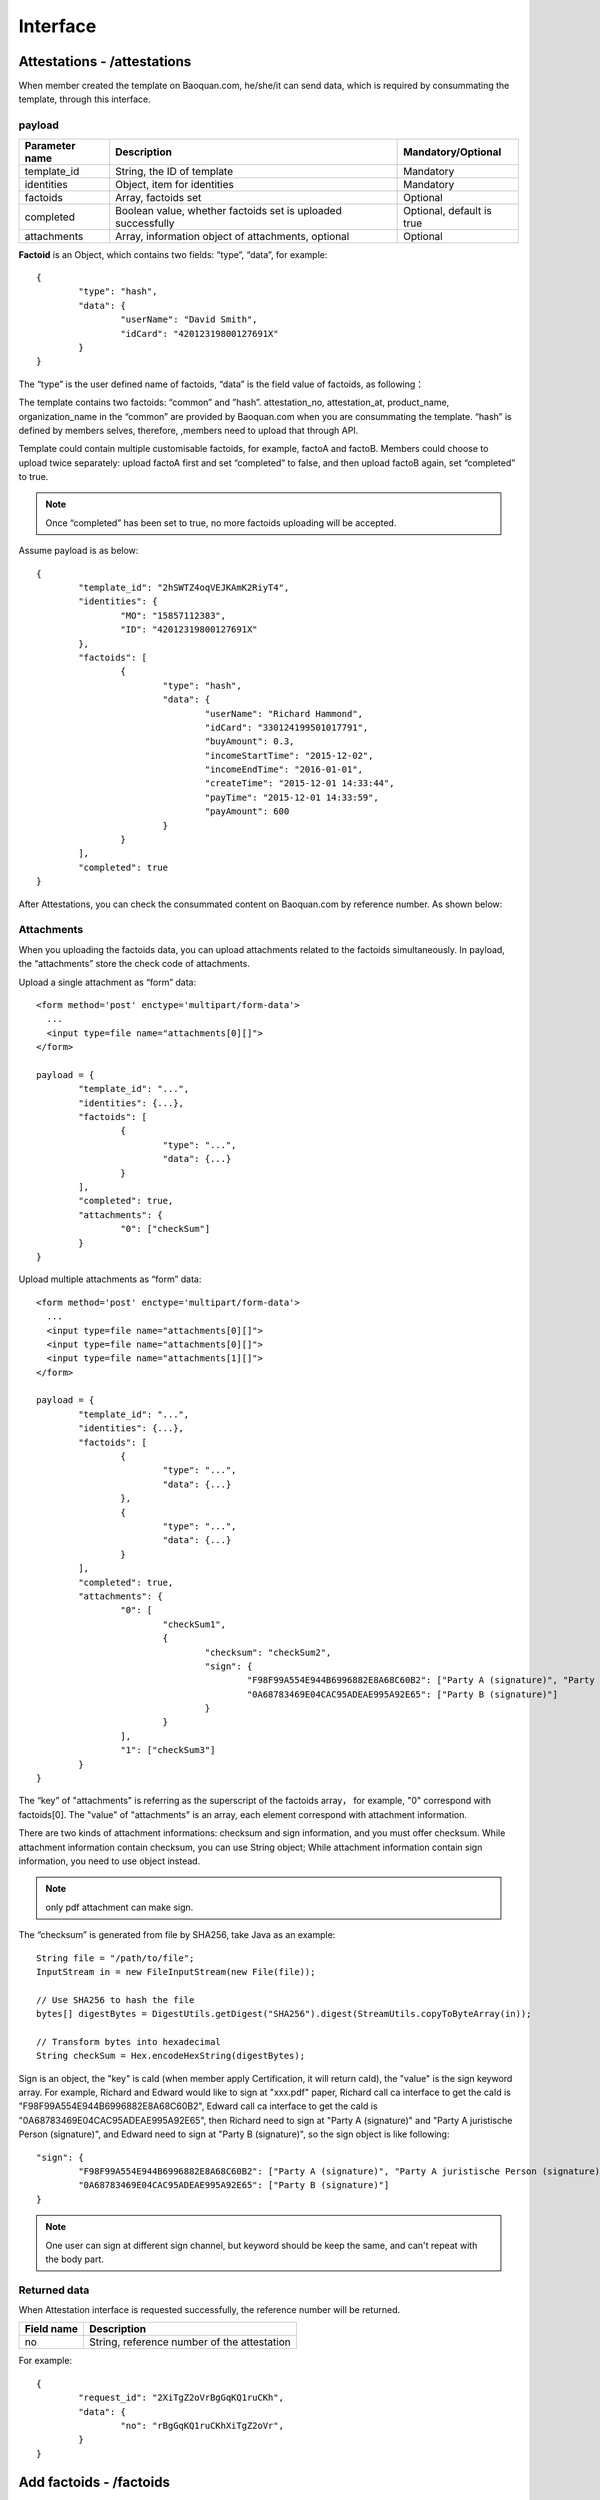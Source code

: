 Interface
===============

Attestations - /attestations
--------------------------------------------

When member created the template on Baoquan.com, he/she/it can send data, which is required by consummating the template, through this interface.

payload
^^^^^^^^^^^^^^^

=================  ============================================================== ================================
Parameter name     Description                                                     Mandatory/Optional
=================  ============================================================== ================================
template_id        String, the ID of template                                      Mandatory
identities         Object, item for identities                                     Mandatory
factoids           Array, factoids set                                             Optional
completed          Boolean value, whether factoids set is uploaded successfully     Optional, default is true
attachments        Array, information object of attachments, optional                      Optional
=================  ============================================================== ================================

**Factoid** is an Object, which contains two fields: “type”, “data”, for example::

	{
		"type": "hash",
		"data": {
			"userName": "David Smith",
			"idCard": "42012319800127691X"
		}
	}

The “type” is the user defined name of factoids, “data” is the field value of factoids, as following：

.. image:: images/use_template.png

The template contains two factoids: “common” and ”hash”. attestation_no, attestation_at, product_name, organization_name in the “common” are provided by Baoquan.com when you are consummating the template. “hash” is defined by members selves, therefore, ,members need to upload that through API.

Template could contain multiple customisable factoids, for example, factoA and factoB. Members could choose to upload twice separately: upload factoA first and set “completed” to false, and then upload factoB again, set “completed” to true.

.. note:: Once “completed” has been set to true, no more factoids uploading will be accepted.

Assume payload is as below::

	{
		"template_id": "2hSWTZ4oqVEJKAmK2RiyT4",
		"identities": {
			"MO": "15857112383",
			"ID": "42012319800127691X"
		},
		"factoids": [
			{
				"type": "hash",
				"data": {
					"userName": "Richard Hammond",
					"idCard": "330124199501017791",
					"buyAmount": 0.3,
					"incomeStartTime": "2015-12-02",
					"incomeEndTime": "2016-01-01",
					"createTime": "2015-12-01 14:33:44",
					"payTime": "2015-12-01 14:33:59",
					"payAmount": 600
				}
			}
		],
		"completed": true
	}

After Attestations, you can check the consummated content on Baoquan.com by reference number. As shown below:

.. image:: images/render_template.png

Attachments
^^^^^^^^^^^^^^^

When you uploading the factoids data, you can upload attachments related to the factoids simultaneously. In payload, the “attachments” store the check code of attachments.

Upload a single attachment as “form” data::

	<form method='post' enctype='multipart/form-data'>
	  ...
	  <input type=file name="attachments[0][]">
	</form>

	payload = {
		"template_id": "...",
		"identities": {...},
		"factoids": [
			{
				"type": "...",
				"data": {...}
			}
		],
		"completed": true,
		"attachments": {
			"0": ["checkSum"]
		}
	}

Upload multiple attachments as “form” data::

	<form method='post' enctype='multipart/form-data'>
	  ...
	  <input type=file name="attachments[0][]">
	  <input type=file name="attachments[0][]">
	  <input type=file name="attachments[1][]">
	</form>

	payload = {
		"template_id": "...",
		"identities": {...},
		"factoids": [
			{
				"type": "...",
				"data": {...}
			},
			{
				"type": "...",
				"data": {...}
			}
		],
		"completed": true,
		"attachments": {
			"0": [
				"checkSum1", 
				{
					"checksum": "checkSum2",
					"sign": {
						"F98F99A554E944B6996882E8A68C60B2": ["Party A (signature)", "Party A juristische Person (signature)"],
						"0A68783469E04CAC95ADEAE995A92E65": ["Party B (signature)"]
					}
				}
			],
			"1": ["checkSum3"]
		}
	}

The “key” of "attachments" is referring as the superscript of the factoids array， for example, "0" correspond with factoids[0]. The "value" of "attachments" is an array, each element correspond with attachment information.

There are two kinds of attachment informations: checksum and sign information, and you must offer checksum. While attachment information contain checksum, you can use String object; While attachment information contain sign  information, you need to use object instead.

.. note:: only pdf attachment can make sign.

The “checksum” is generated from file by SHA256, take Java as an example::

	String file = "/path/to/file";
	InputStream in = new FileInputStream(new File(file));

	// Use SHA256 to hash the file
	bytes[] digestBytes = DigestUtils.getDigest("SHA256").digest(StreamUtils.copyToByteArray(in));

	// Transform bytes into hexadecimal
	String checkSum = Hex.encodeHexString(digestBytes);

Sign is an object, the "key" is caId (when member apply Certification, it will return caId), the "value" is the sign keyword array. For example, Richard and Edward would like to sign at "xxx.pdf" paper, Richard call ca interface to get the caId is "F98F99A554E944B6996882E8A68C60B2", Edward call ca interface to get the caId is "0A68783469E04CAC95ADEAE995A92E65", then Richard need to sign at "Party A (signature)" and "Party A juristische Person (signature)", and Edward need to sign at "Party B (signature)", so the sign object is like following::

	"sign": {
		"F98F99A554E944B6996882E8A68C60B2": ["Party A (signature)", "Party A juristische Person (signature)"],
		"0A68783469E04CAC95ADEAE995A92E65": ["Party B (signature)"]
	}

.. note:: One user can sign at different sign channel, but keyword should be keep the same, and can't repeat with the body part.

Returned data
^^^^^^^^^^^^^^

When Attestation interface is requested successfully, the reference number will be returned.

=================  ================================================================
Field name 		   Description                            
=================  ================================================================
no                 String, reference number of the attestation                                        
=================  ================================================================

For example::

	{
		"request_id": "2XiTgZ2oVrBgGqKQ1ruCKh",
		"data": {
			"no": "rBgGqKQ1ruCKhXiTgZ2oVr",
		}
	}

Add factoids - /factoids
--------------------------------------------

Members could use Factoids interface to upload more factoids set.

payload
^^^^^^^^^^^^^^^

=================  ================================================================ ================================
Parameter name 	   Description                                                      Mandatory/Optional
=================  ================================================================ ================================
ano                String, the ID of attestation                                    Mandatory
factoids           Array, factoids set                                              Mandatory
completed          Boolean value, whether factoids set is uploaded successfully     Optional, default is true
attachments        Array, checksum code of attachments, optional                    Optional
=================  ================================================================ ================================

For example::

	{
		"ano": "2hSWTZ4oqVEJKAmK2RiyT4",
		"factoids": [
			{
				"type": "hash",
				"data": {
					"userName": "Edward Snow",
					"idCard": "330124199501017791",
					"buyAmount": 0.3,
					"incomeStartTime": "2015-12-02",
					"incomeEndTime": "2016-01-01",
					"createTime": "2015-12-01 14:33:44",
					"payTime": "2015-12-01 14:33:59",
					"payAmount": 600
				}
			}
		],
		"completed": false
	}

Returned data
^^^^^^^^^^^^^^

=================  ================================================================
Field name         Description                            
=================  ================================================================
success            Boolean, whether successful or not                                           
=================  ================================================================

For example::

	{
		"request_id": "2XiTgZ2oVrBgGqKQ1ruCKh",
		"data": {
			"success": true,
		}
	}

Get attestation data - /attestation
--------------------------------------

Member can get get the upload attestation data through this API, such as identities, factoids, etc.

payload
^^^^^^^^^^^^^^^

=================  ============================================  ===============================
Parameter name 			Description                       							Mandatory/Optional
=================  ============================================  ===============================
ano                String, reference number of the attestation      Mandatory
fields             Array, returned fields              			        Optional, default is true
=================  ============================================  ===============================

Get attestation data such as identities, factoids, attachments should take a long time to access database and decode data, so you can choose which fields you want to return.

Returned data
^^^^^^^^^^^^^^

=================  ================================================================
Parameter name 	   Description                                   
=================  ================================================================
no                 Reference number of the attestation
template_id        The ID of template
identities         Identities
factoids           List of factoids
completed          Return true if factoids is uploaded, or return fasle.
attachments        List of attachments
blockchain_hash    The hash of blockchain, return null if it doesn't link to blockchain yet
=================  ================================================================

attachments is an array, which The "key" of "attachments" is referring as the superscript of the factoids array, and the "value" is an attachment array.

（1）When fields set null, we will get all data, the result is as below::

	{
		"request_id": "2XiTgZ2oVrBgGqKQ1ruCKh",
		"data": {
			"no": "DB0C8DB14E3C44C7B9FBBE30EB179241",
			"template_id" : "5Yhus2mVSMnQRXobRJCYgt",
			"identities": {
				"ID": "42012319800127691X",
				"MO": "15857112383"
			},
			"factoids": [
				{
					"type": "product",
					"data": {
						"name:: "zjmax",
						"description": "p2g financing platform""
					}
				},
				{
					"type": "user",
					"data": {
						"name": "David Smith",
						"phone_number": "13234568732",
						"registered_at": "1466674609",
						"username": "tom"
					}
				}
			],
			"completed": true,
			"attachments": {
				"1": [
					"2EHJQPs5j4SZpEKQXQ7r6C",
					"2F81ZJXosNjzrPJsXKywAu"
				]
			},
			"blockchain_hash": "s5j4SZpEKQXQ7r6C2F81ZJXosNjzrPJsXKywAu"
		}
	}

（2）When fields set an empty array, it doesn't return the values of identities, factoids and attachments, the result is as below::
	
	{
		"request_id": "2XiTgZ2oVrBgGqKQ1ruCKh",
		"data": {
			"no": "DB0C8DB14E3C44C7B9FBBE30EB179241",
			"template_id" : "5Yhus2mVSMnQRXobRJCYgt",
			"identities": null,
			"factoids": null,
			"completed": true,
			"attachments": null,
			"blockchain_hash": "s5j4SZpEKQXQ7r6C2F81ZJXosNjzrPJsXKywAu"
		}
	}

So when you want to get the hash of blockchain immediately, it's best way to set field as an empty array.

（3）When fields set an array, such as ["identities"], the result is as below::

	{
		"request_id": "2XiTgZ2oVrBgGqKQ1ruCKh",
		"data": {
			"no": "DB0C8DB14E3C44C7B9FBBE30EB179241",
			"template_id" : "5Yhus2mVSMnQRXobRJCYgt",
			"identities": {
				"ID": "42012319800127691X",
				"MO": "15857112383"
			},
			"factoids": null,
			"completed": true,
			"attachments": null,
			"blockchain_hash": "s5j4SZpEKQXQ7r6C2F81ZJXosNjzrPJsXKywAu"
		}
	}

Download the attestation file - /attestation/download
--------------------------------------------------------------

When member upload data to Baoquan, we should take some certain process(rendered by template) to create a Baoquan file. a Baoquan file will be eventually hashed to the blockchain, so it can eventually make a notarised certificate at notary office or make a judicial report at judicial evaluation center.

payload
^^^^^^^^^^^^^^^

=================  ===============================================  ===============================
Parameter name 				Description        									 						Mandatory/Optional
=================  ===============================================  ===============================
ano                String, reference number of the attestation  			Mandatory
=================  ===============================================  ===============================

Returned file
^^^^^^^^^^^^^^^

This interface will get the Baoquan file and filename. The file is body of the result of http message, and the filename is header of http message. Content=Disposition is the header name. The value of header is like below::
	
	form-data; name=Content-Disposition; filename=5Yhus2mVSMnQRXobRJCYgt.zip

As Java for example::

	// ommit using apache http client to create http request
	// closeableHttpResponse is an instance of CloseableHttpResponse
	HttpEntity httpEntity = closeableHttpResponse.getEntity();
	Header header = closeableHttpResponse.getFirstHeader(MIME.CONTENT_DISPOSITION);
	Pattern pattern = Pattern.compile(".*filename=\"(.*)\".*");
	Matcher matcher = pattern.matcher(header.getValue());
	String fileName = "";
	if (matcher.matches()) {
		fileName = matcher.group(1);
	}
	FileOutputStream fileOutputStream = new FileOutputStream(fileName);
	IOUtils.copy(httpEntity.getContent(), fileOutputStream)


Apply for Certification - /cas
--------------------------------------------------------------

If the attachment of attestation need to sign, you must apply for Certification.

payload
^^^^^^^^^^^^^^^

=================  =========================================================== =========================================
Parameter name 		 Description                                 				Mandatory/Optional
=================  =========================================================== =========================================
type               String，user type：PERSONAL、ENTERPRISE                		Mandatory
name               enterprise name                                       		Mandatory when user type is ENTERPRISE
ic_code            enterprise Register Code or Unified Social Credit Code   	Mandatory when user type is ENTERPRISE
org_code           enterprise oragnization code                        			Mandatory when user type is ENTERPRISE
tax_code           enterprise tax code                                 			Mandatory when user type is ENTERPRISE
link_name          user name or enterprise contact user name             		Mandatory
link_id_card       user ID card or enterprise contact user ID card         		Mandatory
link_phone         user phone number or enterprise contact user phone number    Mandatory
link_email         user mail or enterprise contact user mail                	Mandatory
=================  =========================================================== =========================================

Apply for personal certification::
	
	{
		"type": "PERSONAL",
		"link_name": "Richard Hammond",
		"link_id_card": "330184198501184115",
		"link_phone": "13378784545",
		"link_email": "123@qq.com"
	}

If enterprise has "three in one" situation, you should use Unified Social Credit Code::
	
	{
		"type": "ENTERPRISE",
		"name": "xxx Co., Ltd.",
		"ic_code": "91332406MA27XMXJ27",
		"link_name": "Richard Hammond",
		"link_id_card": "330184198501184115",
		"link_phone": "13378784545",
		"link_email": "123@qq.com"
	}

If not, then use business registration code, organization code, tax code to apply for certification::

	{
		"type": "ENTERPRISE",
		"name": "xxx Co., Ltd.",
		"ic_code": "419001000033792",
		"org_code": "177470403",
		"tax_code": "419001177470403",
		"link_name": "Richard Hammond",
		"link_id_card": "330184198501184115",
		"link_phone": "13378784545",
		"link_email": "123@qq.com"
	}

returned data
^^^^^^^^^^^^^^

=================  ================================
Description 		Description                            
=================  ================================
no                  caId                                    
=================  ================================

For example::

	{
		"request_id": "2XiTgZ2oVrBgGqKQ1ruCKh",
		"data": {
			"no": "F98F99A554E944B6996882E8A68C60B2",
		}
	}